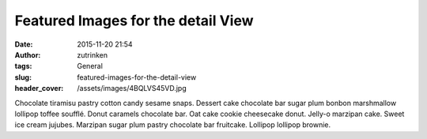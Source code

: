 Featured Images for the detail View
###################################
:date: 2015-11-20 21:54
:author: zutrinken
:tags: General
:slug: featured-images-for-the-detail-view
:header_cover: /assets/images/4BQLVS45VD.jpg

Chocolate tiramisu pastry cotton candy sesame snaps. Dessert cake
chocolate bar sugar plum bonbon marshmallow lollipop toffee soufflé.
Donut caramels chocolate bar. Oat cake cookie cheesecake donut. Jelly-o
marzipan cake. Sweet ice cream jujubes. Marzipan sugar plum pastry
chocolate bar fruitcake. Lollipop lollipop brownie.


